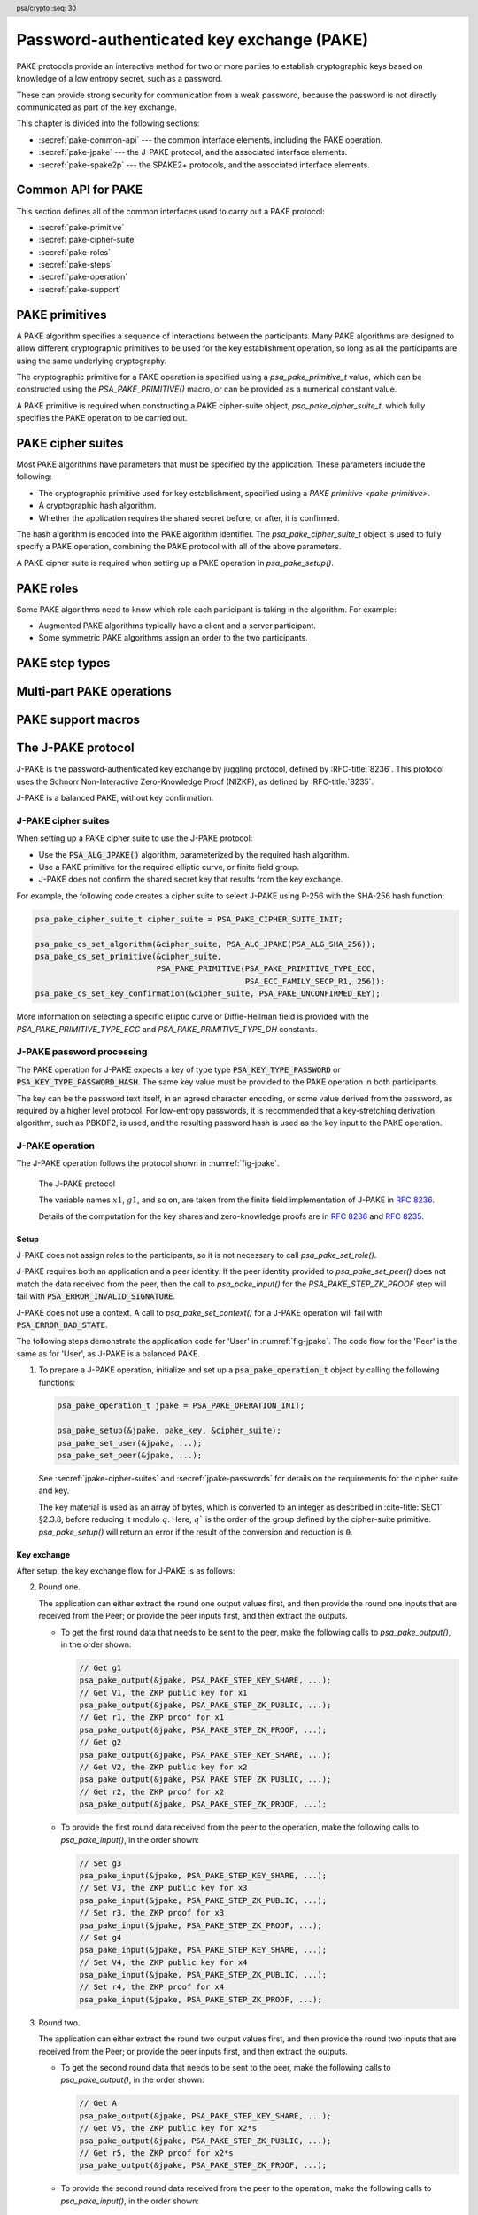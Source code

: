 .. SPDX-FileCopyrightText: Copyright 2022-2024 Arm Limited and/or its affiliates <open-source-office@arm.com>
.. SPDX-License-Identifier: CC-BY-SA-4.0 AND LicenseRef-Patent-license

.. header:: psa/crypto
    :seq: 30

.. _pake:

Password-authenticated key exchange (PAKE)
==========================================

PAKE protocols provide an interactive method for two or more parties to establish cryptographic keys based on knowledge of a low entropy secret, such as a password.

These can provide strong security for communication from a weak password, because the password is not directly communicated as part of the key exchange.

This chapter is divided into the following sections:

*   :secref:`pake-common-api` --- the common interface elements, including the PAKE operation.
*   :secref:`pake-jpake` --- the J-PAKE protocol, and the associated interface elements.
*   :secref:`pake-spake2p` --- the SPAKE2+ protocols, and the associated interface elements.

.. _pake-common-api:

Common API for PAKE
-------------------

This section defines all of the common interfaces used to carry out a PAKE protocol:

*   :secref:`pake-primitive`
*   :secref:`pake-cipher-suite`
*   :secref:`pake-roles`
*   :secref:`pake-steps`
*   :secref:`pake-operation`
*   :secref:`pake-support`

.. _pake-primitive:

PAKE primitives
---------------

A PAKE algorithm specifies a sequence of interactions between the participants.
Many PAKE algorithms are designed to allow different cryptographic primitives to be used for the key establishment operation, so long as all the participants are using the same underlying cryptography.

The cryptographic primitive for a PAKE operation is specified using a `psa_pake_primitive_t` value, which can be constructed using the `PSA_PAKE_PRIMITIVE()` macro, or can be provided as a numerical constant value.

A PAKE primitive is required when constructing a PAKE cipher-suite object, `psa_pake_cipher_suite_t`, which fully specifies the PAKE operation to be carried out.

.. typedef:: uint32_t psa_pake_primitive_t

    .. summary::
        Encoding of the primitive associated with the PAKE.

    PAKE primitive values are constructed using `PSA_PAKE_PRIMITIVE()`.

    :numref:`fig-pake-primitive` shows how the components of the primitive are encoded into a `psa_pake_primitive_t` value.

    .. figure:: /figure/pake/pake_primitive.*
        :name: fig-pake-primitive

        PAKE primitive encoding

    .. rationale::

        An integral type is required for `psa_pake_primitive_t` to enable values of this type to be compile-time-constants.
        This allows them to be used in ``case`` statements, and used to calculate static buffer sizes with `PSA_PAKE_OUTPUT_SIZE()` and `PSA_PAKE_INPUT_SIZE()`.

    The components of a PAKE primitive value can be extracted using the `PSA_PAKE_PRIMITIVE_GET_TYPE()`, `PSA_PAKE_PRIMITIVE_GET_FAMILY()`, and `PSA_PAKE_PRIMITIVE_GET_BITS()`.
    These can be used to set key attributes for keys used in PAKE algorithms.
    :secref:`spake2p-registration` provides an example of this usage.

.. typedef:: uint8_t psa_pake_primitive_type_t

    .. summary::
        Encoding of the type of the PAKE's primitive.

    The range of PAKE primitive type values is divided as follows:

    :code:`0x00`
        Reserved as an invalid primitive type.
    :code:`0x01 - 0x7f`
        Specification-defined primitive type.
        Primitive types defined by this standard always have bit 7 clear.
        Unallocated primitive type values in this range are reserved for future use.
    :code:`0x80 - 0xff`
        Implementation-defined primitive type.
        Implementations that define additional primitive types must use an encoding with bit 7 set.

    For specification-defined primitive types, see `PSA_PAKE_PRIMITIVE_TYPE_ECC` and `PSA_PAKE_PRIMITIVE_TYPE_DH`.

.. macro:: PSA_PAKE_PRIMITIVE_TYPE_ECC
    :definition: ((psa_pake_primitive_type_t)0x01)

    .. summary::
        The PAKE primitive type indicating the use of elliptic curves.

    The values of the ``family`` and ``bits`` components of the PAKE primitive identify a specific elliptic curve, using the same mapping that is used for ECC keys.
    See the definition of ``psa_ecc_family_t``.
    Here ``family`` and ``bits`` refer to the values used to construct the PAKE primitive using `PSA_PAKE_PRIMITIVE()`.

    Input and output during the operation can involve group elements and scalar values:

    *   The format for group elements is the same as that for public keys on the specific elliptic curve.
        See *Key format* within the definition of `PSA_KEY_TYPE_ECC_PUBLIC_KEY()`.
    *   The format for scalars is the same as that for private keys on the specific elliptic curve.
        See *Key format* within the definition of `PSA_KEY_TYPE_ECC_KEY_PAIR()`.


.. macro:: PSA_PAKE_PRIMITIVE_TYPE_DH
    :definition: ((psa_pake_primitive_type_t)0x02)

    .. summary::
        The PAKE primitive type indicating the use of Diffie-Hellman groups.

    The values of the ``family`` and ``bits`` components of the PAKE primitive identify a specific Diffie-Hellman group, using the same mapping that is used for Diffie-Hellman keys.
    See the definition of ``psa_dh_family_t``.
    Here ``family`` and ``bits`` refer to the values used to construct the PAKE primitive using `PSA_PAKE_PRIMITIVE()`.

    Input and output during the operation can involve group elements and scalar values:

    *   The format for group elements is the same as that for public keys in the specific Diffie-Hellman group.
        See *Key format* within the definition of `PSA_KEY_TYPE_DH_PUBLIC_KEY()`.
    *   The format for scalars is the same as that for private keys in the specific Diffie-Hellman group.
        See *Key format* within the definition of `PSA_KEY_TYPE_DH_PUBLIC_KEY()`.


.. typedef:: uint8_t psa_pake_family_t

    .. summary::
        Encoding of the family of the primitive associated with the PAKE.

    For more information on the family values, see `PSA_PAKE_PRIMITIVE_TYPE_ECC` and `PSA_PAKE_PRIMITIVE_TYPE_DH`.

.. macro:: PSA_PAKE_PRIMITIVE
    :definition: /* specification-defined value */

    .. summary::
        Construct a PAKE primitive from type, family and bit-size.

    .. param:: pake_type
        The type of the primitive: a value of type `psa_pake_primitive_type_t`.
    .. param:: pake_family
        The family of the primitive.
        The type and interpretation of this parameter depends on ``pake_type``.
        For more information, see `PSA_PAKE_PRIMITIVE_TYPE_ECC` and `PSA_PAKE_PRIMITIVE_TYPE_DH`.
    .. param:: pake_bits
        The bit-size of the primitive: a value of type ``size_t``.
        The interpretation of this parameter depends on ``pake_type`` and ``family``.
        For more information, see `PSA_PAKE_PRIMITIVE_TYPE_ECC` and `PSA_PAKE_PRIMITIVE_TYPE_DH`.

    .. return:: psa_pake_primitive_t
        The constructed primitive value.
        Return ``0`` if the requested primitive can't be encoded as `psa_pake_primitive_t`.

    A PAKE primitive value is used to specify a PAKE operation, as part of a PAKE cipher suite.

.. macro:: PSA_PAKE_PRIMITIVE_GET_TYPE
    :definition: /* specification-defined value */

    .. summary::
        Extract the PAKE primitive type from a PAKE primitive.

    .. param:: pake_primitive
        A PAKE primitive: a value of type `psa_pake_primitive_t`.

    .. return:: psa_pake_primitive_type_t
        The PAKE primitive type, if ``pake_primitive`` is a supported PAKE primitive.
        Unspecified if ``pake_primitive`` is not a supported PAKE primitive.

.. macro:: PSA_PAKE_PRIMITIVE_GET_FAMILY
    :definition: /* specification-defined value */

    .. summary::
        Extract the family from a PAKE primitive.

    .. param:: pake_primitive
        A PAKE primitive: a value of type `psa_pake_primitive_t`.

    .. return:: psa_pake_family_t
        The PAKE primitive family, if ``pake_primitive`` is a supported PAKE primitive.
        Unspecified if ``pake_primitive`` is not a supported PAKE primitive.

    For more information on the family values, see `PSA_PAKE_PRIMITIVE_TYPE_ECC` and `PSA_PAKE_PRIMITIVE_TYPE_DH`.

.. macro:: PSA_PAKE_PRIMITIVE_GET_BITS
    :definition: /* specification-defined value */

    .. summary::
        Extract the bit-size from a PAKE primitive.

    .. param:: pake_primitive
        A PAKE primitive: a value of type `psa_pake_primitive_t`.

    .. return:: size_t
        The PAKE primitive bit-size, if ``pake_primitive`` is a supported PAKE primitive.
        Unspecified if ``pake_primitive`` is not a supported PAKE primitive.

    For more information on the bit-size values, see `PSA_PAKE_PRIMITIVE_TYPE_ECC` and `PSA_PAKE_PRIMITIVE_TYPE_DH`.

.. _pake-cipher-suite:

PAKE cipher suites
------------------

Most PAKE algorithms have parameters that must be specified by the application.
These parameters include the following:

*   The cryptographic primitive used for key establishment, specified using a `PAKE primitive <pake-primitive>`.
*   A cryptographic hash algorithm.
*   Whether the application requires the shared secret before, or after, it is confirmed.

The hash algorithm is encoded into the PAKE algorithm identifier. The `psa_pake_cipher_suite_t` object is used to fully specify a PAKE operation, combining the PAKE protocol with all of the above parameters.

A PAKE cipher suite is required when setting up a PAKE operation in `psa_pake_setup()`.


.. typedef:: /* implementation-defined type */ psa_pake_cipher_suite_t

    .. summary::
        The type of an object describing a PAKE cipher suite.

    This is the object that represents the cipher suite used for a PAKE algorithm.
    The PAKE cipher suite specifies the PAKE algorithm, and the options selected for that algorithm.
    The cipher suite includes the following attributes:

    *   The PAKE algorithm itself.
    *   The hash algorithm, encoded within the PAKE algorithm.
    *   The PAKE primitive, which identifies the prime order group used for the key exchange operation.
        See :secref:`pake-primitive`.
    *   Whether to confirm the shared secret.

    This is an implementation-defined type.
    Applications that make assumptions about the content of this object will result in implementation-specific behavior, and are non-portable.

    Before calling any function on a PAKE cipher suite object, the application must initialize it by any of the following means:

    *   Set the object to all-bits-zero, for example:

        .. code-block:: xref

            psa_pake_cipher_suite_t cipher_suite;
            memset(&cipher_suite, 0, sizeof(cipher_suite));

    *   Initialize the object to logical zero values by declaring the object as static or global without an explicit initializer, for example:

        .. code-block:: xref

            static psa_pake_cipher_suite_t cipher_suite;

    *   Initialize the object to the initializer `PSA_PAKE_CIPHER_SUITE_INIT`, for example:

        .. code-block:: xref

            psa_pake_cipher_suite_t cipher_suite = PSA_PAKE_CIPHER_SUITE_INIT;

    *   Assign the result of the function `psa_pake_cipher_suite_init()` to the object, for example:

        .. code-block:: xref

            psa_pake_cipher_suite_t cipher_suite;
            cipher_suite = psa_pake_cipher_suite_init();

    Following initialization, the cipher-suite object contains the following values:

    .. list-table::
        :header-rows: 1
        :widths: 1 4
        :align: left

        *   -   Attribute
            -   Value

        *   -   algorithm
            -   :code:`PSA_ALG_NONE` --- an invalid algorithm identifier.
        *   -   primitive
            -   ``0`` --- an invalid PAKE primitive.
        *   -   key confirmation
            -   `PSA_PAKE_CONFIRMED_KEY` --- requesting that the secret key is confirmed before it can be returned.

    Valid algorithm, primitive, and key confirmation values must be set when using a PAKE cipher suite.

    .. admonition:: Implementation note

        Implementations are recommended to define the cipher-suite object as a simple data structure, with fields corresponding to the individual cipher suite attributes.
        In such an implementation, each function ``psa_pake_cs_set_xxx()`` sets a field and the corresponding function ``psa_pake_cs_get_xxx()`` retrieves the value of the field.

        An implementation can report attribute values that are equivalent to the original one, but have a different encoding.
        For example, an implementation can use a more compact representation for attributes where many bit-patterns are invalid or not supported, and store all values that it does not support as a special marker value.
        In such an implementation, after setting an invalid value, the corresponding get function returns an invalid value which might not be the one that was originally stored.

.. macro:: PSA_PAKE_CIPHER_SUITE_INIT
    :definition: /* implementation-defined value */

    .. summary::
        This macro returns a suitable initializer for a PAKE cipher suite object of type `psa_pake_cipher_suite_t`.

.. function:: psa_pake_cipher_suite_init

    .. summary::
        Return an initial value for a PAKE cipher suite object.

    .. return:: psa_pake_cipher_suite_t

.. function:: psa_pake_cs_get_algorithm

    .. summary::
        Retrieve the PAKE algorithm from a PAKE cipher suite.

    .. param:: const psa_pake_cipher_suite_t* cipher_suite
        The cipher suite object to query.

    .. return:: psa_algorithm_t
        The PAKE algorithm stored in the cipher suite object.

    .. admonition:: Implementation note

        This is a simple accessor function that is not required to validate its inputs.
        It can be efficiently implemented as a ``static inline`` function or a function-like macro.

.. function:: psa_pake_cs_set_algorithm

    .. summary::
        Declare the PAKE algorithm for the cipher suite.

    .. param:: psa_pake_cipher_suite_t* cipher_suite
        The cipher suite object to write to.
    .. param:: psa_algorithm_t alg
        The PAKE algorithm to write: a value of type :code:`psa_algorithm_t` such that :code:`PSA_ALG_IS_PAKE(alg)` is true.

    .. return:: void

    This function overwrites any PAKE algorithm previously set in ``cipher_suite``.

    .. admonition:: Implementation note

        This is a simple accessor function that is not required to validate its inputs.
        It can be efficiently implemented as a ``static inline`` function or a function-like macro.

.. function:: psa_pake_cs_get_primitive

    .. summary::
        Retrieve the primitive from a PAKE cipher suite.

    .. param:: const psa_pake_cipher_suite_t* cipher_suite
        The cipher suite object to query.

    .. return:: psa_pake_primitive_t
        The primitive stored in the cipher suite object.

    .. admonition:: Implementation note

        This is a simple accessor function that is not required to validate its inputs.
        It can be efficiently implemented as a ``static inline`` function or a function-like macro.

.. function:: psa_pake_cs_set_primitive

    .. summary::
        Declare the primitive for a PAKE cipher suite.

    .. param:: psa_pake_cipher_suite_t* cipher_suite
        The cipher suite object to write to.
    .. param:: psa_pake_primitive_t primitive
        The PAKE primitive to write: a value of type `psa_pake_primitive_t`.
        If this is ``0``, the primitive type in ``cipher_suite`` becomes unspecified.

    .. return:: void

    This function overwrites any primitive previously set in ``cipher_suite``.

    .. admonition:: Implementation note

        This is a simple accessor function that is not required to validate its inputs.
        It can be efficiently implemented as a ``static inline`` function or a function-like macro.

.. macro:: PSA_PAKE_CONFIRMED_KEY
    :definition: 0

    .. summary:: A key confirmation value that indicates an confirmed key in a PAKE cipher suite.

    This key confirmation value will result in the PAKE algorithm exchanging data to verify that the shared key is identical for both parties.
    This is the default key confirmation value in an initialized PAKE cipher suite object.

    Some algorithms do not include confirmation of the shared key.

.. macro:: PSA_PAKE_UNCONFIRMED_KEY
    :definition: 1

    .. summary:: A key confirmation value that indicates an unconfirmed key in a PAKE cipher suite.

    This key confirmation value will result in the PAKE algorithm terminating prior to confirming that the resulting shared key is identical for both parties.

    Some algorithms do not support returning an unconfirmed shared key.

    .. warning::

        When the shared key is not confirmed as part of the PAKE operation, the application is responsible for mitigating risks that arise from the possible mismatch in the output keys.

.. function:: psa_pake_cs_get_key_confirmation

    .. summary::
        Retrieve the key confirmation from a PAKE cipher suite.

    .. param:: const psa_pake_cipher_suite_t* cipher_suite
        The cipher suite object to query.

    .. return:: uint32_t
        A key confirmation value: either `PSA_PAKE_CONFIRMED_KEY` or `PSA_PAKE_UNCONFIRMED_KEY`.

    .. admonition:: Implementation note

        This is a simple accessor function that is not required to validate its inputs.
        It can be efficiently implemented as a ``static inline`` function or a function-like macro.

.. function:: psa_pake_cs_set_key_confirmation

    .. summary::
        Declare the key confirmation from a PAKE cipher suite.

    .. param:: psa_pake_cipher_suite_t* cipher_suite
        The cipher suite object to write to.
    .. param:: uint32_t key_confirmation
        The key confirmation value to write: either `PSA_PAKE_CONFIRMED_KEY` or `PSA_PAKE_UNCONFIRMED_KEY`.

    .. return:: void

    This function overwrites any key confirmation previously set in ``cipher_suite``.

    The documentation of individual PAKE algorithms specifies which key confirmation values are valid for the algorithm.

    .. admonition:: Implementation note

        This is a simple accessor function that is not required to validate its inputs.
        It can be efficiently implemented as a ``static inline`` function or a function-like macro.

.. _pake-roles:

PAKE roles
----------

Some PAKE algorithms need to know which role each participant is taking in the algorithm.
For example:

*   Augmented PAKE algorithms typically have a client and a server participant.
*   Some symmetric PAKE algorithms assign an order to the two participants.

.. typedef:: uint8_t psa_pake_role_t

    .. summary::
        Encoding of the application role in a PAKE algorithm.

    This type is used to encode the application's role in the algorithm being executed.
    For more information see the documentation of individual PAKE role constants.

.. macro:: PSA_PAKE_ROLE_NONE
    :definition: ((psa_pake_role_t)0x00)

    .. summary::
        A value to indicate no role in a PAKE algorithm.

    This value can be used in a call to `psa_pake_set_role()` for symmetric PAKE algorithms which do not assign roles.

.. macro:: PSA_PAKE_ROLE_FIRST
    :definition: ((psa_pake_role_t)0x01)

    .. summary::
        The first peer in a balanced PAKE.

    Although balanced PAKE algorithms are symmetric, some of them need the peers to be ordered for the transcript calculations.
    If the algorithm does not need a specific ordering, then either do not call `psa_pake_set_role()`, or use `PSA_PAKE_ROLE_NONE` as the role parameter.

.. macro:: PSA_PAKE_ROLE_SECOND
    :definition: ((psa_pake_role_t)0x02)

    .. summary::
        The second peer in a balanced PAKE.

    Although balanced PAKE algorithms are symmetric, some of them need the peers to be ordered for the transcript calculations.
    If the algorithm does not need a specific ordering, then either do not call `psa_pake_set_role()`, or use `PSA_PAKE_ROLE_NONE` as the role parameter.

.. macro:: PSA_PAKE_ROLE_CLIENT
    :definition: ((psa_pake_role_t)0x11)

    .. summary::
        The client in an augmented PAKE.

    Augmented PAKE algorithms need to differentiate between client and server.

.. macro:: PSA_PAKE_ROLE_SERVER
    :definition: ((psa_pake_role_t)0x12)

    .. summary::
        The server in an augmented PAKE.

    Augmented PAKE algorithms need to differentiate between client and server.


.. _pake-steps:

PAKE step types
---------------

.. typedef:: uint8_t psa_pake_step_t

    .. summary::
        Encoding of input and output steps for a PAKE algorithm.

    Some PAKE algorithms need to exchange more data than a single key share.
    This type encodes additional input and output steps for such algorithms.

.. macro:: PSA_PAKE_STEP_KEY_SHARE
    :definition: ((psa_pake_step_t)0x01)

    .. summary::
        The key share being sent to or received from the peer.

    The format for both input and output using this step is the same as the format for public keys on the group specified by the PAKE operation's primitive.

    The public-key formats are defined in the documentation for :code:`psa_export_public_key()`.

    For information regarding how the group is determined, consult the documentation `PSA_PAKE_PRIMITIVE()`.

.. macro:: PSA_PAKE_STEP_ZK_PUBLIC
    :definition: ((psa_pake_step_t)0x02)

    .. summary::
        A Schnorr NIZKP public key.

    This is the ephemeral public key in the Schnorr Non-Interactive Zero-Knowledge Proof, this is the value denoted by *V* in :RFC:`8235`.

    The format for both input and output at this step is the same as that for public keys on the group specified by the PAKE operation's primitive.

    For more information on the format, consult the documentation of :code:`psa_export_public_key()`.

    For information regarding how the group is determined, consult the documentation `PSA_PAKE_PRIMITIVE()`.

.. macro:: PSA_PAKE_STEP_ZK_PROOF
    :definition: ((psa_pake_step_t)0x03)

    .. summary::
        A Schnorr NIZKP proof.

    This is the proof in the Schnorr Non-Interactive Zero-Knowledge Proof, this is the value denoted by *r* in :RFC:`8235`.

    Both for input and output, the value at this step is an integer less than the order of the group specified by the PAKE operation's primitive.
    The format depends on the group as well:

    *   For Montgomery curves, the encoding is little endian.
    *   For other elliptic curves, and for Diffie-Hellman groups, the encoding is big endian. See :cite:`SEC1` §2.3.8.

    In both cases leading zeroes are permitted as long as the length in bytes does not exceed the byte length of the group order.

    For information regarding how the group is determined, consult the documentation `PSA_PAKE_PRIMITIVE()`.

.. macro:: PSA_PAKE_STEP_CONFIRM
    :definition: ((psa_pake_step_t)0x04)

    .. summary::
        The key confirmation value.

    This value is used during the key confirmation phase of a PAKE protocol. The format of the value depends on the algorithm and cipher suite:

    *   For :code:`PSA_ALG_SPAKE2P`, the format for both input and output at this step is the same as the output of the MAC algorithm specified in the cipher suite.

.. _pake-operation:

Multi-part PAKE operations
--------------------------

.. typedef:: /* implementation-defined type */ psa_pake_operation_t

    .. summary::
        The type of the state object for PAKE operations.

    Before calling any function on a PAKE operation object, the application must initialize it by any of the following means:

    *   Set the object to all-bits-zero, for example:

        .. code-block:: xref

            psa_pake_operation_t operation;
            memset(&operation, 0, sizeof(operation));

    *   Initialize the object to logical zero values by declaring the object as static or global without an explicit initializer, for example:

        .. code-block:: xref

            static psa_pake_operation_t operation;

    *   Initialize the object to the initializer `PSA_PAKE_OPERATION_INIT`, for example:

        .. code-block:: xref

            psa_pake_operation_t operation = PSA_PAKE_OPERATION_INIT;

    *   Assign the result of the function `psa_pake_operation_init()` to the object, for example:

        .. code-block:: xref

            psa_pake_operation_t operation;
            operation = psa_pake_operation_init();

    This is an implementation-defined type.
    Applications that make assumptions about the content of this object will result in implementation-specific behavior, and are non-portable.

.. macro:: PSA_PAKE_OPERATION_INIT
    :definition: /* implementation-defined value */

    .. summary::
        This macro returns a suitable initializer for a PAKE operation object of type `psa_pake_operation_t`.

.. function:: psa_pake_operation_init

    .. summary::
        Return an initial value for a PAKE operation object.

    .. return:: psa_pake_operation_t

.. function:: psa_pake_setup

    .. summary::
        Setup a password-authenticated key exchange.

    .. param:: psa_pake_operation_t * operation
        The operation object to set up.
        It must have been initialized as per the documentation for `psa_pake_operation_t` and not yet in use.
    .. param:: psa_key_id_t password_key
        Identifier of the key holding the password or a value derived from the password.
        It must remain valid until the operation terminates.

        The valid key types depend on the PAKE algorithm, and participant role.
        Refer to the documentation of individual PAKE algorithms for more information.

        The key must permit the usage :code:`PSA_KEY_USAGE_DERIVE`.
    .. param:: const psa_pake_cipher_suite_t * cipher_suite
        The cipher suite to use.
        A PAKE cipher suite fully characterizes a PAKE algorithm, including the PAKE algorithm.

        The cipher suite must be compatible with the key type of ``password_key``.

    .. return:: psa_status_t
    .. retval:: PSA_SUCCESS
        Success. The operation is now active.
    .. retval:: PSA_ERROR_BAD_STATE
        The following conditions can result in this error:

        *   The operation state is not valid: it must be inactive.
        *   The library requires initializing by a call to :code:`psa_crypto_init()`.
    .. retval:: PSA_ERROR_INVALID_HANDLE
        ``password_key`` is not a valid key identifier.
    .. retval:: PSA_ERROR_NOT_PERMITTED
        ``psssword_key`` does not have the :code:`PSA_KEY_USAGE_DERIVE` flag, or it does not permit the algorithm in ``cipher_suite``.
    .. retval:: PSA_ERROR_INVALID_ARGUMENT
        The following conditions can result in this error:

        *   The algorithm in ``cipher_suite`` is not a PAKE algorithm, or encodes an invalid hash algorithm.
        *   The PAKE primitive in ``cipher_suite`` is not compatible with the PAKE algorithm.
        *   The key confirmation value in ``cipher_suite`` is not compatible with the PAKE algorithm and primitive.
        *   The key type or key size of ``password_key`` is not compatible with ``cipher_suite``.
    .. retval:: PSA_ERROR_NOT_SUPPORTED
        The following conditions can result in this error:

        *   The algorithm in ``cipher_suite`` is not a supported PAKE algorithm, or encodes an unsupported hash algorithm.
        *   The PAKE primitive in ``cipher_suite`` is not supported or not compatible with the PAKE algorithm.
        *   The key confirmation value in ``cipher_suite`` is not supported, or not compatible, with the PAKE algorithm and primitive.
        *   The key type or key size of ``password_key`` is not supported with ``cipher suite``.
    .. retval:: PSA_ERROR_CORRUPTION_DETECTED
    .. retval:: PSA_ERROR_COMMUNICATION_FAILURE
    .. retval:: PSA_ERROR_STORAGE_FAILURE
    .. retval:: PSA_ERROR_DATA_CORRUPT
    .. retval:: PSA_ERROR_DATA_INVALID

    The sequence of operations to set up a password-authenticated key exchange operation is as follows:

    1.  Allocate a PAKE operation object which will be passed to all the functions listed here.
    #.  Initialize the operation object with one of the methods described in the documentation for `psa_pake_operation_t`.
        For example, using `PSA_PAKE_OPERATION_INIT`.
    #.  Call `psa_pake_setup()` to specify the cipher suite.
    #.  Call ``psa_pake_set_xxx()`` functions on the operation to complete the setup.
        The exact sequence of ``psa_pake_set_xxx()`` functions that needs to be called depends on the algorithm in use.

    A typical sequence of calls to perform a password-authenticated key exchange:

    1.  Call :code:`psa_pake_output(operation, PSA_PAKE_STEP_KEY_SHARE, ...)` to get the key share that needs to be sent to the peer.
    #.  Call :code:`psa_pake_input(operation, PSA_PAKE_STEP_KEY_SHARE, ...)` to provide the key share that was received from the peer.
    #.  Depending on the algorithm additional calls to `psa_pake_output()` and `psa_pake_input()` might be necessary.
    #.  Call `psa_pake_get_shared_key()` to access the shared secret.

    Refer to the documentation of individual PAKE algorithms for details on the required set up and operation for each algorithm, and for constraints on the format and content of valid passwords.

    After a successful call to `psa_pake_setup()`, the operation is active, and the application must eventually terminate the operation.
    The following events terminate an operation:

    *   A successful call to `psa_pake_get_shared_key()`.
    *   A call to `psa_pake_abort()`.

    If `psa_pake_setup()` returns an error, the operation object is unchanged.
    If a subsequent function call with an active operation returns an error, the operation enters an error state.

    To abandon an active operation, or reset an operation in an error state, call `psa_pake_abort()`.

    See :secref:`multi-part-operations`.

.. function:: psa_pake_set_role

    .. summary::
        Set the application role for a password-authenticated key exchange.

    .. param:: psa_pake_operation_t * operation
        Active PAKE operation.
    .. param:: psa_pake_role_t role
        A value of type `psa_pake_role_t` indicating the application role in the PAKE algorithm.
        See :secref:`pake-roles`.

    .. return:: psa_status_t
    .. retval:: PSA_SUCCESS
        Success.
    .. retval:: PSA_ERROR_BAD_STATE
        The following conditions can result in this error:

        *   The operation state is not valid: it must be active, and `psa_pake_set_role()`, `psa_pake_input()`, and `psa_pake_output()` must not have been called yet.
        *   The library requires initializing by a call to :code:`psa_crypto_init()`.
    .. retval:: PSA_ERROR_INVALID_ARGUMENT
        The following conditions can result in this error:

        *   ``role`` is not a valid PAKE role in the operation's algorithm.
        *   ``role`` is not compatible with the operation's key type.
    .. retval:: PSA_ERROR_NOT_SUPPORTED
        The following conditions can result in this error:

        *   ``role`` is not a valid PAKE role, or is not supported for the operation's algorithm.
        *   ``role`` is not supported with the operation's key type.
    .. retval:: PSA_ERROR_COMMUNICATION_FAILURE
    .. retval:: PSA_ERROR_CORRUPTION_DETECTED

    Not all PAKE algorithms need to differentiate the communicating participants.
    For PAKE algorithms that do not require a role to be specified, the application can do either of the following:

    *   Not call `psa_pake_set_role()` on the PAKE operation.
    *   Call `psa_pake_set_role()` with the `PSA_PAKE_ROLE_NONE` role.

    Refer to the documentation of individual PAKE algorithms for more information.

.. function:: psa_pake_set_user

    .. summary::
        Set the user ID for a password-authenticated key exchange.

    .. param:: psa_pake_operation_t * operation
        Active PAKE operation.
    .. param:: const uint8_t * user_id
        The user ID to authenticate with.
    .. param:: size_t user_id_len
        Size of the ``user_id`` buffer in bytes.

    .. return:: psa_status_t
    .. retval:: PSA_SUCCESS
        Success.
    .. retval:: PSA_ERROR_BAD_STATE
        The following conditions can result in this error:

        *   The operation state is not valid: it must be active, and `psa_pake_set_user()`, `psa_pake_input()`, and `psa_pake_output()` must not have been called yet.
        *   The library requires initializing by a call to :code:`psa_crypto_init()`.
    .. retval:: PSA_ERROR_INVALID_ARGUMENT
        ``user_id`` is not valid for the operation's algorithm and cipher suite.
    .. retval:: PSA_ERROR_NOT_SUPPORTED
        The value of ``user_id`` is not supported by the implementation.
    .. retval:: PSA_ERROR_INSUFFICIENT_MEMORY
    .. retval:: PSA_ERROR_COMMUNICATION_FAILURE
    .. retval:: PSA_ERROR_CORRUPTION_DETECTED

    Call this function to set the user ID.
    For PAKE algorithms that associate a user identifier with both participants in the session, also call `psa_pake_set_peer()` with the peer ID.
    For PAKE algorithms that associate a single user identifier with the session, call `psa_pake_set_user()` only.

    Refer to the documentation of individual PAKE algorithms for more information.

.. function:: psa_pake_set_peer

    .. summary::
        Set the peer ID for a password-authenticated key exchange.

    .. param:: psa_pake_operation_t * operation
        Active PAKE operation.
    .. param:: const uint8_t * peer_id
        The peer's ID to authenticate.
    .. param:: size_t peer_id_len
        Size of the ``peer_id`` buffer in bytes.

    .. return:: psa_status_t
    .. retval:: PSA_SUCCESS
        Success.
    .. retval:: PSA_ERROR_BAD_STATE
        The following conditions can result in this error:

        *   The operation state is not valid: it must be active, and `psa_pake_set_peer()`, `psa_pake_input()`, and `psa_pake_output()` must not have been called yet.
        *   Calling `psa_pake_set_peer()` is invalid with the operation's algorithm.
        *   The library requires initializing by a call to :code:`psa_crypto_init()`.
    .. retval:: PSA_ERROR_INVALID_ARGUMENT
        ``peer_id`` is not valid for the operation's algorithm and cipher suite.
    .. retval:: PSA_ERROR_NOT_SUPPORTED
        The value of ``peer_id`` is not supported by the implementation.
    .. retval:: PSA_ERROR_NOT_SUPPORTED
    .. retval:: PSA_ERROR_INSUFFICIENT_MEMORY
    .. retval:: PSA_ERROR_COMMUNICATION_FAILURE
    .. retval:: PSA_ERROR_CORRUPTION_DETECTED

    Call this function in addition to `psa_pake_set_user()` for PAKE algorithms that associate a user identifier with both participants in the session.
    For PAKE algorithms that associate a single user identifier with the session, call `psa_pake_set_user()` only.

    Refer to the documentation of individual PAKE algorithms for more information.

.. function:: psa_pake_set_context

    .. summary::
        Set the context data for a password-authenticated key exchange.

    .. param:: psa_pake_operation_t * operation
        Active PAKE operation.
    .. param:: const uint8_t * context
        The peer's ID to authenticate.
    .. param:: size_t context_len
        Size of the ``context`` buffer in bytes.

    .. return:: psa_status_t
    .. retval:: PSA_SUCCESS
        Success.
    .. retval:: PSA_ERROR_BAD_STATE
        The following conditions can result in this error:

        *   The operation state is not valid: it must be active, and `psa_pake_set_context()`, `psa_pake_input()`, and `psa_pake_output()` must not have been called yet.
        *   Calling `psa_pake_set_context()` is invalid with the operation's algorithm.
        *   The library requires initializing by a call to :code:`psa_crypto_init()`.
    .. retval:: PSA_ERROR_INVALID_ARGUMENT
        ``context`` is not valid for the operation's algorithm and cipher suite.
    .. retval:: PSA_ERROR_NOT_SUPPORTED
        The value of ``context`` is not supported by the implementation.
    .. retval:: PSA_ERROR_NOT_SUPPORTED
    .. retval:: PSA_ERROR_INSUFFICIENT_MEMORY
    .. retval:: PSA_ERROR_COMMUNICATION_FAILURE
    .. retval:: PSA_ERROR_CORRUPTION_DETECTED

    Call this function for PAKE algorithms that accept additional context data as part of the protocol setup.

    Refer to the documentation of individual PAKE algorithms for more information.

.. function:: psa_pake_output

    .. summary::
        Get output for a step of a password-authenticated key exchange.

    .. param:: psa_pake_operation_t * operation
        Active PAKE operation.
    .. param:: psa_pake_step_t step
        The step of the algorithm for which the output is requested.
    .. param:: uint8_t * output
        Buffer where the output is to be written.
        The format of the output depends on the ``step``, see :secref:`pake-steps`.
    .. param:: size_t output_size
        Size of the ``output`` buffer in bytes.
        This must be appropriate for the cipher suite and output step:

        *   A sufficient output size is :code:`PSA_PAKE_OUTPUT_SIZE(alg, primitive, step)` where ``alg`` and ``primitive`` are the PAKE algorithm and primitive in the operation's cipher suite, and ``step`` is the output step.
        *   `PSA_PAKE_OUTPUT_MAX_SIZE` evaluates to the maximum output size of any supported PAKE algorithm, primitive and step.
    .. param:: size_t * output_length
        On success, the number of bytes of the returned output.

    .. return:: psa_status_t
    .. retval:: PSA_SUCCESS
        Success.
        The first ``(*output_length)`` bytes of ``output`` contain the output.
    .. retval:: PSA_ERROR_BAD_STATE
        The following conditions can result in this error:

        *   The operation state is not valid: it must be active and fully set up, and this call must conform to the algorithm's requirements for ordering of input and output steps.
        *   The library requires initializing by a call to :code:`psa_crypto_init()`.
    .. retval:: PSA_ERROR_INVALID_ARGUMENT
        ``step`` is not compatible with the operation's algorithm.
    .. retval:: PSA_ERROR_NOT_SUPPORTED
        ``step`` is not supported with the operation's algorithm.
    .. retval:: PSA_ERROR_BUFFER_TOO_SMALL
        The size of the ``output`` buffer is too small.
        `PSA_PAKE_OUTPUT_SIZE()` or `PSA_PAKE_OUTPUT_MAX_SIZE` can be used to determine a sufficient buffer size.
    .. retval:: PSA_ERROR_INSUFFICIENT_MEMORY
    .. retval:: PSA_ERROR_INSUFFICIENT_ENTROPY
    .. retval:: PSA_ERROR_COMMUNICATION_FAILURE
    .. retval:: PSA_ERROR_CORRUPTION_DETECTED
    .. retval:: PSA_ERROR_STORAGE_FAILURE
    .. retval:: PSA_ERROR_DATA_CORRUPT
    .. retval:: PSA_ERROR_DATA_INVALID

    Depending on the algorithm being executed, you might need to call this function several times or you might not need to call this at all.

    The exact sequence of calls to perform a password-authenticated key exchange depends on the algorithm in use.
    Refer to the documentation of individual PAKE algorithms for more information.

    If this function returns an error status, the operation enters an error state and must be aborted by calling `psa_pake_abort()`.

.. function:: psa_pake_input

    .. summary::
        Provide input for a step of a password-authenticated key exchange.

    .. param:: psa_pake_operation_t * operation
        Active PAKE operation.
    .. param:: psa_pake_step_t step
        The step for which the input is provided.
    .. param:: const uint8_t * input
        Buffer containing the input.
        The format of the input depends on the ``step``, see :secref:`pake-steps`.
    .. param:: size_t input_length
        Size of the ``input`` buffer in bytes.

    .. return:: psa_status_t
    .. retval:: PSA_SUCCESS
        Success.
    .. retval:: PSA_ERROR_BAD_STATE
        The following conditions can result in this error:

        *   The operation state is not valid: it must be active and fully set up, and this call must conform to the algorithm's requirements for ordering of input and output steps.
        *   The library requires initializing by a call to :code:`psa_crypto_init()`.
    .. retval:: PSA_ERROR_INVALID_ARGUMENT
        The following conditions can result in this error:

        *   ``step`` is not compatible with the operation's algorithm.
        *   The input is not valid for the operation's algorithm, cipher suite or ``step``.
    .. retval:: PSA_ERROR_INVALID_SIGNATURE
        The verification fails for a `PSA_PAKE_STEP_ZK_PROOF` or `PSA_PAKE_STEP_CONFIRM` input step.
    .. retval:: PSA_ERROR_NOT_SUPPORTED
        The following conditions can result in this error:

        *   ``step`` is not supported with the operation's algorithm.
        *   The input is not supported for the operation's algorithm, cipher suite or ``step``.
    .. retval:: PSA_ERROR_INSUFFICIENT_MEMORY
    .. retval:: PSA_ERROR_COMMUNICATION_FAILURE
    .. retval:: PSA_ERROR_CORRUPTION_DETECTED
    .. retval:: PSA_ERROR_STORAGE_FAILURE
    .. retval:: PSA_ERROR_DATA_CORRUPT
    .. retval:: PSA_ERROR_DATA_INVALID

    Depending on the algorithm being executed, you might need to call this function several times or you might not need to call this at all.

    The exact sequence of calls to perform a password-authenticated key exchange depends on the algorithm in use.
    Refer to the documentation of individual PAKE algorithms for more information.

    `PSA_PAKE_INPUT_SIZE()` or `PSA_PAKE_INPUT_MAX_SIZE` can be used to allocate buffers of sufficient size to transfer inputs that are received from the peer into the operation.

    If this function returns an error status, the operation enters an error state and must be aborted by calling `psa_pake_abort()`.

.. function:: psa_pake_get_shared_key

    .. summary::
        Extract the shared secret from the PAKE as a key.

    .. param:: psa_pake_operation_t * operation
        Active PAKE operation.
    .. param:: const psa_key_attributes_t * attributes
        The attributes for the new key.

        The following attributes are required for all keys:

        *   The key type.
            All PAKE algorithms can output a key of type :code:`PSA_KEY_TYPE_DERIVE` or :code:`PSA_KEY_TYPE_HMAC`.
            PAKE algorithms that produce a pseudorandom shared secret, can also output block-cipher key types, for example :code:`PSA_KEY_TYPE_AES`.
            Refer to the documentation of individual PAKE algorithms for more information.

        The following attributes must be set for keys used in cryptographic operations:

        *   The key permitted-algorithm policy, see :secref:`permitted-algorithms`.
        *   The key usage flags, see :secref:`key-usage-flags`.

        The following attributes must be set for keys that do not use the default volatile lifetime:

        *   The key lifetime, see :secref:`key-lifetimes`.
        *   The key identifier is required for a key with a persistent lifetime, see :secref:`key-identifiers`.

        The following attributes are optional:

        *   If the key size is nonzero, it must be equal to the size of the PAKE shared secret.

        .. note::
            This is an input parameter: it is not updated with the final key attributes.
            The final attributes of the new key can be queried by calling `psa_get_key_attributes()` with the key's identifier.

    .. param:: psa_key_id_t * key
        On success, an identifier for the newly created key. :code:`PSA_KEY_ID_NULL` on failure.

    .. return:: psa_status_t
    .. retval:: PSA_SUCCESS
        Success.
        If the key is persistent, the key material and the key's metadata have been saved to persistent storage.
    .. retval:: PSA_ERROR_BAD_STATE
        The following conditions can result in this error:

        *   The state of PAKE operation ``operation`` is not valid: it must be ready to return the shared secret.

            For an unconfirmed key, this will be when the key-exchange output and input steps are complete, but prior to any key-confirmation output and input steps.

            For a confirmed key, this will be when all key-exchange and key-confirmation output and input steps are complete.
        *   The library requires initializing by a call to :code:`psa_crypto_init()`.
    .. retval:: PSA_ERROR_ALREADY_EXISTS
        This is an attempt to create a persistent key, and there is already a persistent key with the given identifier.
    .. retval:: PSA_ERROR_NOT_SUPPORTED
        The key attributes, as a whole, are not supported for creation from a PAKE secret, either by the implementation in general or in the specified storage location.
    .. retval:: PSA_ERROR_INVALID_ARGUMENT
        The following conditions can result in this error:

        *   The key type is not valid for output from this operation's algorithm.
        *   The key size is nonzero.
        *   The key lifetime is invalid.
        *   The key identifier is not valid for the key lifetime.
        *   The key usage flags include invalid values.
        *   The key's permitted-usage algorithm is invalid.
        *   The key attributes, as a whole, are invalid.
    .. retval:: PSA_ERROR_NOT_PERMITTED
        The implementation does not permit creating a key with the specified attributes due to some implementation-specific policy.
    .. retval:: PSA_ERROR_INSUFFICIENT_MEMORY
    .. retval:: PSA_ERROR_COMMUNICATION_FAILURE
    .. retval:: PSA_ERROR_CORRUPTION_DETECTED
    .. retval:: PSA_ERROR_STORAGE_FAILURE
    .. retval:: PSA_ERROR_DATA_CORRUPT
    .. retval:: PSA_ERROR_DATA_INVALID

    The shared secret is retrieved as a key.
    Its location, policy, and type are taken from ``attributes``.

    The size of the returned key is always the bit-size of the PAKE shared secret, rounded up to a whole number of bytes. The size of the shared secret is dependent on the PAKE algorithm and cipher suite.

    This is the final call in a PAKE operation, which retrieves the shared secret as a key.
    It is recommended that this key is used as an input to a key-derivation operation to produce additional cryptographic keys.
    For some PAKE algorithms, the shared secret is also suitable for use as a key in cryptographic operations such as encryption.
    Refer to the documentation of individual PAKE algorithms for more information.

    Depending on the key confirmation requested in the cipher suite, `psa_pake_get_shared_key()` must be called either before or after the key-confirmation output and input steps for the PAKE algorithm.
    The key confirmation affects the guarantees that can be made about the shared key:

    .. list-table::
        :class: borderless
        :widths: 1 4

        *   -   **Unconfirmed key**
            -   If the cipher suite used to set up the operation requested an unconfirmed key, the application must call `psa_pake_get_shared_key()` after the key-exchange output and input steps are completed.
                The PAKE algorithm provides a cryptographic guarantee that only a peer who used the same password, and identity inputs, is able to compute the same key.
                However, there is no guarantee that the peer is the participant it claims to be, and was able to compute the same key.

                Since the peer is not authenticated, no action should be taken that assumes that the peer is who it claims to be.
                For example, do not access restricted resources on the peer's behalf until an explicit authentication has succeeded.

                .. note::
                    Some PAKE algorithms do not enable the output of the shared secret until it has been confirmed.

        *   -   **Confirmed key**
            -   If the cipher suite used to set up the operation requested a confirmed key, the application must call `psa_pake_get_shared_key()` after the key-exchange and key-confirmation output and input steps are completed.

                Following key confirmation, the PAKE algorithm provides a cryptographic guarantee that the peer used the same password and identity inputs, and has computed the identical shared secret key.

                Since the peer is not authenticated, no action should be taken that assumes that the peer is who it claims to be.
                For example, do not access restricted resources on the peer's behalf until an explicit authentication has succeeded.

                .. note::
                    Some PAKE algorithms do not include any key-confirmation steps.

    The exact sequence of calls to perform a password-authenticated key exchange depends on the algorithm in use.
    Refer to the documentation of individual PAKE algorithms for more information.

    When this function returns successfully, ``operation`` becomes inactive.
    If this function returns an error status, the operation enters an error state and must be aborted by calling `psa_pake_abort()`.

.. function:: psa_pake_abort

    .. summary::
        Abort a PAKE operation.

    .. param:: psa_pake_operation_t * operation
        Initialized PAKE operation.

    .. return:: psa_status_t
    .. retval:: PSA_SUCCESS
        Success.
        The operation object can now be discarded or reused.
    .. retval:: PSA_ERROR_COMMUNICATION_FAILURE
    .. retval:: PSA_ERROR_CORRUPTION_DETECTED
    .. retval:: PSA_ERROR_BAD_STATE
        The library requires initializing by a call to :code:`psa_crypto_init()`.

    Aborting an operation frees all associated resources except for the ``operation`` object itself.
    Once aborted, the operation object can be reused for another operation by calling `psa_pake_setup()` again.

    This function can be called any time after the operation object has been initialized as described in `psa_pake_operation_t`.

    In particular, calling `psa_pake_abort()` after the operation has been terminated by a call to `psa_pake_abort()` or `psa_pake_get_shared_key()` is safe and has no effect.


.. _pake-support:

PAKE support macros
-------------------

.. macro:: PSA_PAKE_OUTPUT_SIZE
    :definition: /* implementation-defined value */

    .. summary::
        Sufficient output buffer size for `psa_pake_output()`, in bytes.

    .. param:: alg
        A PAKE algorithm: a value of type :code:`psa_algorithm_t` such that :code:`PSA_ALG_IS_PAKE(alg)` is true.
    .. param:: primitive
        A primitive of type `psa_pake_primitive_t` that is compatible with algorithm ``alg``.
    .. param:: output_step
        A value of type `psa_pake_step_t` that is valid for the algorithm ``alg``.

    .. return::
        A sufficient output buffer size for the specified PAKE algorithm, primitive, and output step.
        An implementation can return either ``0`` or a correct size for a PAKE algorithm, primitive, and output step that it recognizes, but does not support.
        If the parameters are not valid, the return value is unspecified.

    If the size of the output buffer is at least this large, it is guaranteed that `psa_pake_output()` will not fail due to an insufficient buffer size.
    The actual size of the output might be smaller in any given call.

    See also `PSA_PAKE_OUTPUT_MAX_SIZE`

.. macro:: PSA_PAKE_OUTPUT_MAX_SIZE
    :definition: /* implementation-defined value */

    .. summary::
        Sufficient output buffer size for `psa_pake_output()` for any of the supported PAKE algorithms, primitives and output steps.

    If the size of the output buffer is at least this large, it is guaranteed that `psa_pake_output()` will not fail due to an insufficient buffer size.

    See also `PSA_PAKE_OUTPUT_SIZE()`.

.. macro:: PSA_PAKE_INPUT_SIZE
    :definition: /* implementation-defined value */

    .. summary::
        Sufficient buffer size for inputs to `psa_pake_input()`.

    .. param:: alg
        A PAKE algorithm: a value of type :code:`psa_algorithm_t` such that :code:`PSA_ALG_IS_PAKE(alg)` is true.
    .. param:: primitive
        A primitive of type `psa_pake_primitive_t` that is compatible with algorithm ``alg``.
    .. param:: input_step
        A value of type `psa_pake_step_t` that is valid for the algorithm ``alg``.

    .. return::
        A sufficient buffer size for the specified PAKE algorithm, primitive, and input step.
        An implementation can return either ``0`` or a correct size for a PAKE algorithm, primitive, and output step that it recognizes, but does not support.
        If the parameters are not valid, the return value is unspecified.

    The value returned by this macro is guaranteed to be large enough for any valid input to `psa_pake_input()` in an operation with the specified parameters.

    This macro can be useful when transferring inputs from the peer into the PAKE operation.

    See also `PSA_PAKE_INPUT_MAX_SIZE`

.. macro:: PSA_PAKE_INPUT_MAX_SIZE
    :definition: /* implementation-defined value */

    .. summary::
        Sufficient buffer size for inputs to `psa_pake_input()` for any of the supported PAKE algorithms, primitives and input steps.

    This macro can be useful when transferring inputs from the peer into the PAKE operation.

    See also `PSA_PAKE_INPUT_SIZE()`.


.. _pake-jpake:

The J-PAKE protocol
-------------------

J-PAKE is the password-authenticated key exchange by juggling protocol, defined by :RFC-title:`8236`.
This protocol uses the Schnorr Non-Interactive Zero-Knowledge Proof (NIZKP), as defined by :RFC-title:`8235`.

J-PAKE is a balanced PAKE, without key confirmation.

.. _jpake-cipher-suites:

J-PAKE cipher suites
~~~~~~~~~~~~~~~~~~~~

When setting up a PAKE cipher suite to use the J-PAKE protocol:

*   Use the :code:`PSA_ALG_JPAKE()` algorithm, parameterized by the required hash algorithm.
*   Use a PAKE primitive for the required elliptic curve, or finite field group.
*   J-PAKE does not confirm the shared secret key that results from the key exchange.

For example, the following code creates a cipher suite to select J-PAKE using P-256 with the SHA-256 hash function:

.. code-block:: xref

    psa_pake_cipher_suite_t cipher_suite = PSA_PAKE_CIPHER_SUITE_INIT;

    psa_pake_cs_set_algorithm(&cipher_suite, PSA_ALG_JPAKE(PSA_ALG_SHA_256));
    psa_pake_cs_set_primitive(&cipher_suite,
                              PSA_PAKE_PRIMITIVE(PSA_PAKE_PRIMITIVE_TYPE_ECC,
                                                 PSA_ECC_FAMILY_SECP_R1, 256));
    psa_pake_cs_set_key_confirmation(&cipher_suite, PSA_PAKE_UNCONFIRMED_KEY);

More information on selecting a specific elliptic curve or Diffie-Hellman field is provided with the `PSA_PAKE_PRIMITIVE_TYPE_ECC` and `PSA_PAKE_PRIMITIVE_TYPE_DH` constants.

.. _jpake-passwords:

J-PAKE password processing
~~~~~~~~~~~~~~~~~~~~~~~~~~

The PAKE operation for J-PAKE expects a key of type type :code:`PSA_KEY_TYPE_PASSWORD` or :code:`PSA_KEY_TYPE_PASSWORD_HASH`.
The same key value must be provided to the PAKE operation in both participants.

The key can be the password text itself, in an agreed character encoding, or some value derived from the password, as required by a higher level protocol.
For low-entropy passwords, it is recommended that a key-stretching derivation algorithm, such as PBKDF2, is used, and the resulting password hash is used as the key input to the PAKE operation.

.. _jpake-operation:

J-PAKE operation
~~~~~~~~~~~~~~~~

The J-PAKE operation follows the protocol shown in :numref:`fig-jpake`.

.. figure:: /figure/pake/j-pake.*
    :name: fig-jpake

    The J-PAKE protocol

    The variable names :math:`x1`, :math:`g1`, and so on, are taken from the finite field implementation of J-PAKE in :RFC:`8236#2`.

    Details of the computation for the key shares and zero-knowledge proofs are in :RFC:`8236` and :RFC:`8235`.

Setup
^^^^^

J-PAKE does not assign roles to the participants, so it is not necessary to call `psa_pake_set_role()`.

J-PAKE requires both an application and a peer identity.
If the peer identity provided to `psa_pake_set_peer()` does not match the data received from the peer, then the call to `psa_pake_input()` for the `PSA_PAKE_STEP_ZK_PROOF` step will fail with :code:`PSA_ERROR_INVALID_SIGNATURE`.

J-PAKE does not use a context.
A call to `psa_pake_set_context()` for a J-PAKE operation will fail with :code:`PSA_ERROR_BAD_STATE`.

The following steps demonstrate the application code for 'User' in :numref:`fig-jpake`. The code flow for the 'Peer' is the same as for 'User', as J-PAKE is a balanced PAKE.

1.  To prepare a J-PAKE operation, initialize and set up a :code:`psa_pake_operation_t` object by calling the following functions:

    .. code-block:: xref

        psa_pake_operation_t jpake = PSA_PAKE_OPERATION_INIT;

        psa_pake_setup(&jpake, pake_key, &cipher_suite);
        psa_pake_set_user(&jpake, ...);
        psa_pake_set_peer(&jpake, ...);

    See :secref:`jpake-cipher-suites` and :secref:`jpake-passwords` for details on the requirements for the cipher suite and key.

    The key material is used as an array of bytes, which is converted to an integer as described in :cite-title:`SEC1` §2.3.8, before reducing it modulo :math:`q`.
    Here, :math:`q`` is the order of the group defined by the cipher-suite primitive.
    `psa_pake_setup()` will return an error if the result of the conversion and reduction is ``0``.

Key exchange
^^^^^^^^^^^^

After setup, the key exchange flow for J-PAKE is as follows:

2.  Round one.

    The application can either extract the round one output values first, and then provide the round one inputs that are received from the Peer; or provide the peer inputs first, and then extract the outputs.

    *   To get the first round data that needs to be sent to the peer, make the following calls to `psa_pake_output()`, in the order shown:

        .. code-block:: xref

            // Get g1
            psa_pake_output(&jpake, PSA_PAKE_STEP_KEY_SHARE, ...);
            // Get V1, the ZKP public key for x1
            psa_pake_output(&jpake, PSA_PAKE_STEP_ZK_PUBLIC, ...);
            // Get r1, the ZKP proof for x1
            psa_pake_output(&jpake, PSA_PAKE_STEP_ZK_PROOF, ...);
            // Get g2
            psa_pake_output(&jpake, PSA_PAKE_STEP_KEY_SHARE, ...);
            // Get V2, the ZKP public key for x2
            psa_pake_output(&jpake, PSA_PAKE_STEP_ZK_PUBLIC, ...);
            // Get r2, the ZKP proof for x2
            psa_pake_output(&jpake, PSA_PAKE_STEP_ZK_PROOF, ...);

    *   To provide the first round data received from the peer to the operation, make the following calls to `psa_pake_input()`, in the order shown:

        .. code-block:: xref

            // Set g3
            psa_pake_input(&jpake, PSA_PAKE_STEP_KEY_SHARE, ...);
            // Set V3, the ZKP public key for x3
            psa_pake_input(&jpake, PSA_PAKE_STEP_ZK_PUBLIC, ...);
            // Set r3, the ZKP proof for x3
            psa_pake_input(&jpake, PSA_PAKE_STEP_ZK_PROOF, ...);
            // Set g4
            psa_pake_input(&jpake, PSA_PAKE_STEP_KEY_SHARE, ...);
            // Set V4, the ZKP public key for x4
            psa_pake_input(&jpake, PSA_PAKE_STEP_ZK_PUBLIC, ...);
            // Set r4, the ZKP proof for x4
            psa_pake_input(&jpake, PSA_PAKE_STEP_ZK_PROOF, ...);

#.  Round two.

    The application can either extract the round two output values first, and then provide the round two inputs that are received from the Peer; or provide the peer inputs first, and then extract the outputs.

    *   To get the second round data that needs to be sent to the peer, make the following calls to `psa_pake_output()`, in the order shown:

        .. code-block:: xref

            // Get A
            psa_pake_output(&jpake, PSA_PAKE_STEP_KEY_SHARE, ...);
            // Get V5, the ZKP public key for x2*s
            psa_pake_output(&jpake, PSA_PAKE_STEP_ZK_PUBLIC, ...);
            // Get r5, the ZKP proof for x2*s
            psa_pake_output(&jpake, PSA_PAKE_STEP_ZK_PROOF, ...);

    *   To provide the second round data received from the peer to the operation, make the following calls to `psa_pake_input()`, in the order shown:

        .. code-block:: xref

            // Set B
            psa_pake_input(&jpake, PSA_PAKE_STEP_KEY_SHARE, ...);
            // Set V6, the ZKP public key for x4*s
            psa_pake_input(&jpake, PSA_PAKE_STEP_ZK_PUBLIC, ...);
            // Set r6, the ZKP proof for x4*s
            psa_pake_input(&jpake, PSA_PAKE_STEP_ZK_PROOF, ...);

#.  To use the shared secret, extract it as a key-derivation key. For example, to extract a derivation key for HKDF-SHA-256:

    .. code-block:: xref

        // Set up the key attributes
        psa_key_attributes_t att = PSA_KEY_ATTRIBUTES_INIT;
        psa_set_key_type(&att, PSA_KEY_TYPE_DERIVE);
        psa_set_key_usage_flags(&att, PSA_KEY_USAGE_DERIVE);
        psa_set_key_algorithm(&att, PSA_ALG_HKDF(PSA_ALG_SHA_256));

        // Get Ka=Kb=K
        psa_key_id_t shared_key;
        psa_pake_get_shared_key(&jpake, &att, &shared_key);

For more information about the format of the values which are passed for each step, see :secref:`pake-steps`.

If the verification of a Zero-knowledge proof provided by the peer fails, then the corresponding call to `psa_pake_input()` for the `PSA_PAKE_STEP_ZK_PROOF` step will return :code:`PSA_ERROR_INVALID_SIGNATURE`.

The shared secret that is produced by J-PAKE is not suitable for use as an encryption key.
It must be used as an input to a key-derivation operation to produce additional cryptographic keys.

.. warning::

    At the end of this sequence there is a cryptographic guarantee that only a peer that used the same password is able to compute the same key.
    But there is no guarantee that the peer is the participant it claims to be, or that the peer used the same password during the exchange.

    At this point, authentication is implicit --- material encrypted or authenticated using the computed key can only be decrypted or verified by someone with the same key.
    The peer is not authenticated at this point, and no action should be taken by the application which assumes that the peer is authenticated, for example, by accessing restricted resources.

    To make the authentication explicit, there are various methods to confirm that both parties have the same key. See :RFC:`8236#5` for two examples.

J-PAKE algorithms
-----------------

.. macro:: PSA_ALG_JPAKE
    :definition: /* specification-defined value */

    .. summary::
        Macro to build the Password-authenticated key exchange by juggling (J-PAKE) algorithm.

    .. param:: hash_alg
        A hash algorithm: a value of type :code:`psa_algorithm_t` such that :code:`PSA_ALG_IS_HASH(hash_alg)` is true.

    .. return::
        A J-PAKE algorithm, parameterized by a specific hash.

        Unspecified if ``hash_alg`` is not a supported hash algorithm.

    This is J-PAKE as defined by :RFC:`8236`, instantiated with the following parameters:

    *   The primitive group can be either an elliptic curve or defined over a finite field.
    *   The Schnorr NIZKP, using the same group as the J-PAKE algorithm.
    *   The cryptographic hash function, ``hash_alg``.

    J-PAKE does not confirm the shared secret key that results from the key exchange.

    The shared secret that is produced by J-PAKE is not suitable for use as an encryption key.
    It must be used as an input to a key-derivation operation to produce additional cryptographic keys.

    See :secref:`pake-jpake` for the J-PAKE protocol flow and how to implement it with the |API|.

    .. subsection:: Compatible key types

        | :code:`PSA_KEY_TYPE_PASSWORD`
        | :code:`PSA_KEY_TYPE_PASSWORD_HASH`

.. macro:: PSA_ALG_IS_JPAKE
    :definition: /* specification-defined value */

    .. summary::
        Whether the specified algorithm is a J-PAKE algorithm.

    .. param:: alg
        An algorithm identifier: a value of type :code:`psa_algorithm_t`.

    .. return::
        ``1`` if ``alg`` is a J-PAKE algorithm, ``0`` otherwise.
        This macro can return either ``0`` or ``1`` if ``alg`` is not a supported PAKE algorithm identifier.

    J-PAKE algorithms are constructed using :code:`PSA_ALG_JPAKE(hash_alg)`.

.. _pake-spake2p:

The SPAKE2+ protocol
--------------------

SPAKE2+ is the augmented password-authenticated key exchange protocol, defined by :rfc-title:`9383`.
SPAKE2+ includes confirmation of the shared secret key that results from the key exchange.

SPAKE2+ is required by :cite-title:`MATTER`, as MATTER_PAKE.
:cite:`MATTER` uses an earlier draft of the SPAKE2+ protocol, :cite-title:`SPAKE2P-2`.

Although the operation of the PAKE is similar for both of these variants, they have different key schedules for the derivation of the shared secret.

.. _spake2p-cipher-suites:

SPAKE2+ cipher suites
~~~~~~~~~~~~~~~~~~~~~

SPAKE2+ is instantiated with the following parameters:

*   An elliptic curve group.
*   A cryptographic hash function.
*   A key-derivation function.
*   A keyed MAC function.

Valid combinations of these parameters are defined in the table of cipher suites in :rfc:`9383#4`.

When setting up a PAKE cipher suite to use the SPAKE2+ protocol defined in :rfc:`9383`:

*   For cipher-suites that use HMAC for key confirmation, use the :code:`PSA_ALG_SPAKE2P_HMAC()` algorithm, parameterized by the required hash algorithm.
*   For cipher-suites that use CMAC-AES-128 for key confirmation, use the :code:`PSA_ALG_SPAKE2P_CMAC()` algorithm, parameterized by the required hash algorithm.
*   Use a PAKE primitive for the required elliptic curve.

For example, the following code creates a cipher suite to select SPAKE2+ using edwards25519 with the SHA-256 hash function:

.. code-block:: xref

    psa_pake_cipher_suite_t cipher_suite = PSA_PAKE_CIPHER_SUITE_INIT;

    psa_pake_cs_set_algorithm(&cipher_suite, PSA_ALG_SPAKE2P_HMAC(PSA_ALG_SHA_256));
    psa_pake_cs_set_primitive(&cipher_suite,
                              PSA_PAKE_PRIMITIVE(PSA_PAKE_PRIMITIVE_TYPE_ECC,
                                                 PSA_ECC_FAMILY_TWISTED_EDWARDS, 255));

When setting up a PAKE cipher suite to use the SPAKE2+ protocol used by :cite:`MATTER`:

*   Use the :code:`PSA_ALG_SPAKE2P_MATTER` algorithm.
*   Use the :code:`PSA_PAKE_PRIMITIVE(PSA_PAKE_PRIMITIVE_TYPE_ECC, PSA_ECC_FAMILY_SECP_R1, 256)` PAKE primitive.

The following code creates a cipher suite to select the :cite:`MATTER` variant of SPAKE2+:

.. code-block:: xref

    psa_pake_cipher_suite_t cipher_suite = PSA_PAKE_CIPHER_SUITE_INIT;

    psa_pake_cs_set_algorithm(&cipher_suite, PSA_ALG_SPAKE2P_MATTER);
    psa_pake_cs_set_primitive(&cipher_suite,
                              PSA_PAKE_PRIMITIVE(PSA_PAKE_PRIMITIVE_TYPE_ECC,
                                                 PSA_ECC_FAMILY_SECP_R1, 256));

.. _spake2p-registration:

SPAKE2+ registration
~~~~~~~~~~~~~~~~~~~~

The SPAKE2+ protocol has distinct roles for the two participants:

*   The *Prover* takes the role of client.
    It uses the protocol to prove that it knows the secret password, and produce a shared secret.
*   The *Verifier* takes the role of server.
    It uses the protocol to verify the client's proof, and produce a shared secret.

The registration phase of SPAKE2+ provides the initial password processing, described in :rfc:`9383#3.2`.
The result of registration is two pairs of values --- :math:`(w0, w1)` and :math:`(w0, L)` --- that need to be provided during the authentication phase to the Prover and Verifier, respectively.
The design of SPAKE2+ ensures that knowledge of :math:`(w0, L)` does not enable an attacker to determine the password, or to compute :math:`w1`.

In the |API|, the registration output values are managed as an asymmetric key-pair:

*   The Prover values, :math:`(w0, w1)`, are stored in a key of type `PSA_KEY_TYPE_SPAKE2P_KEY_PAIR()`.
*   The Verifier values, :math:`(w0, L)`, are stored in a key of type `PSA_KEY_TYPE_SPAKE2P_PUBLIC_KEY()`, or derived from the matching `PSA_KEY_TYPE_SPAKE2P_KEY_PAIR()`.

The SPAKE2+ key types are parameterized by the same elliptic curve as the SPAKE2+ cipher suite.

The key pair is derived from the initial SPAKE2+ password prior to starting the PAKE operation.
It is recommended to use a key-stretching derivation algorithm, for example PBKDF2.
This process can take place immediately before the PAKE operation, or derived at some earlier point and stored by the participant.
Alternatively, the Verifier can be provisioned with the `PSA_KEY_TYPE_SPAKE2P_PUBLIC_KEY()` for the protocol, by the Prover, or some other agent.
:numref:`fig-spake2p-reg` illustrates some example SPAKE2+ key-derivation flows.

The resulting SPAKE2+ key-pair must be protected at least as well as the password.
The public key, exported from the key pair, does not need to be kept confidential.
It is recommended that the Verifier stores only the public key, because disclosure of the public key does not enable an attacker to impersonate the Prover.

.. figure:: /figure/pake/spake2plus-reg.*
    :name: fig-spake2p-reg

    Examples of SPAKE2+ key-derivation procedures

    The variable names :math:`w0`, :math:`w1`, and :math:`L` are taken from the description of SPAKE2+ in :RFC:`9383`.

    Details of the computation for the key-derivation values are in :RFC:`9383#3.2`.

The following steps demonstrate the derivation of a SPAKE2+ key pair using PBKDF2-HMAC-SHA256, for use with a SPAKE2+ cipher suite, ``cipher_suite``. See :secref:`spake2p-cipher-suites` for an example of how to construct the cipher suite object.

1.  Allocate and initialize a key-derivation object:

    .. code-block:: xref

        psa_key_derivation_operation_t pbkdf = PSA_KEY_DERIVATION_OPERATION_INIT;

#.  Setup the key derivation from the SPAKE2+ password, ``password_key``, and parameters ``pbkdf2_params``:

    .. code-block:: xref

        psa_key_derivation_setup(&pbkdf, PSA_ALG_PBKDF2_HMAC(PSA_ALG_SHA_256));
        psa_key_derivation_input_key(&pbkdf, PSA_KEY_DERIVATION_INPUT_PASSWORD, password_key);
        psa_key_derivation_input_integer(&pbkdf, PSA_KEY_DERIVATION_INPUT_COST, pbkdf2_params.cost);
        psa_key_derivation_input_bytes(&pbkdf, PSA_KEY_DERIVATION_INPUT_SALT,
                                               &pbkdf2_params.salt, pbkdf2_params.salt_len);

#.  Allocate and initialize a key attributes object:

    .. code-block:: xref

        psa_key_attributes_t att = PSA_KEY_ATTRIBUTES_INIT;

#.  Set the key type, size, and policy from the ``cipher_suite`` object:

    .. code-block:: xref

        const psa_pake_primitive_t primitive = psa_pake_cs_get_primitive(&cipher_suite);

        psa_set_key_type(&att,
                         PSA_KEY_TYPE_SPAKE2P_KEY_PAIR(PSA_PAKE_PRIMITIVE_GET_FAMILY(primitive)));
        psa_set_key_bits(&att, PSA_PAKE_PRIMITIVE_GET_BITS(primitive));
        psa_set_key_usage_flags(&att, PSA_KEY_USAGE_DERIVE);
        psa_set_key_algorithm(&att, psa_pake_cs_get_algorithm(&cipher_suite));

#.  Derive the key:

    .. code-block:: xref

        psa_key_id_t spake2p_key;
        psa_key_derivation_output_key(&att, &pbkdf, &spake2p_key);
        psa_key_derivation_abort(&pbkdf);

See :secref:`spake2p-keys` for details of the key types, key pair derivation, and public-key format.

.. _spake2p-operation:

SPAKE2+ operation
~~~~~~~~~~~~~~~~~

The SPAKE2+ operation follows the protocol shown in :numref:`fig-spake2p`.

.. figure:: /figure/pake/spake2plus.*
    :name: fig-spake2p

    The SPAKE2+ authentication and key confirmation protocol

    The variable names :math:`w0`, :math:`w1`, :math:`L`, and so on, are taken from the description of SPAKE2+ in :RFC:`9383`.

    Details of the computation for the key shares is in :RFC:`9383#3.3` and confirmation values in :RFC:`9383#3.4`.

Setup
^^^^^

In SPAKE2+, the Prover uses the `PSA_PAKE_ROLE_CLIENT` role, and the Verifier uses the `PSA_PAKE_ROLE_SERVER` role.

The key passed to the Prover must be a SPAKE2+ key-pair, which is derived as recommended in :secref:`spake2p-registration`.
The key passed to the Verifier can either be a SPAKE2+ key-pair, or a SPAKE2+ public key.
A SPAKE2+ public key is imported from data that is output by calling :code:`psa_export_public_key()` on a SPAKE2+ key-pair.

Both participants in SPAKE2+ have an optional identity.
If no identity value is provided, then a zero-length string is used for that identity in the protocol.
If the participants do not supply the same identity values to the protocol, the computed secrets will be different, and key confirmation will fail.

Participants in SPAKE2+ can optionally provide a context:

*   If `psa_pake_set_context()` is called, then the context and its encoded length are included in the SPAKE2+ transcript computation.
    This includes the case of a zero-length context.
*   If `psa_pake_set_context()` is not called, then the context and its encoded length are omitted entirely from the SPAKE2+ transcript computation.
    See :RFC:`9383#3.3`.

If the participants do not supply the same context value to the protocol, the computed secrets will be different, and key confirmation will fail.

The following steps demonstrate the application code for both Prover and Verifier in :numref:`fig-spake2p`.

**Prover**
    To prepare a SPAKE2+ operation for the Prover, initialize and set up a :code:`psa_pake_operation_t` object by calling the following functions:

    .. code-block:: xref

        psa_pake_operation_t spake2p_p = PSA_PAKE_OPERATION_INIT;

        psa_pake_setup(&spake2p_p, pake_key_p, &cipher_suite);
        psa_pake_set_role(&spake2p_p, PSA_PAKE_ROLE_CLIENT);

    The key ``pake_key_p`` is a SPAKE2+ key pair, `PSA_KEY_TYPE_SPAKE2P_KEY_PAIR()`.
    See :secref:`spake2p-cipher-suites` for details on constructing a suitable cipher suite.

**Prover**
    Provide any additional, optional, parameters:

    .. code-block:: xref

        psa_pake_set_user(&spake2p_p, ...);       // Prover identity
        psa_pake_set_peer(&spake2p_p, ...);       // Verifier identity
        psa_pake_set_context(&spake2p_p, ...);    // Optional context

**Verifier**
    To prepare a SPAKE2+ operation for the Verifier, initialize and set up a :code:`psa_pake_operation_t` object by calling the following functions:

    .. code-block:: xref

        psa_pake_operation_t spake2p_v = PSA_PAKE_OPERATION_INIT;

        psa_pake_setup(&spake2p_v, pake_key_v, &cipher_suite);
        psa_pake_set_role(&spake2p_v, PSA_PAKE_ROLE_SERVER);

    The key ``pake_key_v`` is a SPAKE2+ key pair, `PSA_KEY_TYPE_SPAKE2P_KEY_PAIR()`, or public key, `PSA_KEY_TYPE_SPAKE2P_PUBLIC_KEY()`.
    See :secref:`spake2p-cipher-suites` for details on constructing a suitable cipher suite.

**Verifier**
    Provide any additional, optional, parameters:

    .. code-block:: xref

        psa_pake_set_user(&spake2p_v, ...);       // Verifier identity
        psa_pake_set_peer(&spake2p_v, ...);       // Prover identity
        psa_pake_set_context(&spake2p_v, ...);    // Optional context

Key exchange
^^^^^^^^^^^^

After setup, the key exchange and confirmation flow for SPAKE2+ is as follows.

.. note::

    The sequence of calls for the Prover, and the sequence for the Verifier, must be in exactly this order.

**Prover**
    To get the key share to send to the Verifier, call:

    .. code-block:: xref

        // Get shareP
        psa_pake_output(&spake2p_p, PSA_PAKE_STEP_KEY_SHARE, ...);

**Verifier**
    To provide and validate the key share received from the Prover, call:

    .. code-block:: xref

        // Set shareP
        psa_pake_input(&spake2p_v, PSA_PAKE_STEP_KEY_SHARE, ...);

**Verifier**
    To get the Verifier key share and confirmation value to send to the Prover, call:

    .. code-block:: xref

        // Get shareV
        psa_pake_output(&spake2p_v, PSA_PAKE_STEP_KEY_SHARE, ...);
        // Get confirmV
        psa_pake_output(&spake2p_v, PSA_PAKE_STEP_CONFIRM, ...);

**Prover**
    To provide and validate the key share and verify the confirmation value received from the Verifier, call:

    .. code-block:: xref

        // Set shareV
        psa_pake_input(&spake2p_p, PSA_PAKE_STEP_KEY_SHARE, ...);
        // Set confirmV
        psa_pake_input(&spake2p_p, PSA_PAKE_STEP_KEY_CONFIRM, ...);

**Prover**
    To get the Prover key confirmation value to send to the Verifier, call:

    .. code-block:: xref

        // Get confirmP
        psa_pake_output(&spake2p_p, PSA_PAKE_STEP_CONFIRM, ...);

**Verifier**
    To verify the confirmation value received from the Prover, call:

    .. code-block:: xref

        // Set confirmP
        psa_pake_input(&spake2p_v, PSA_PAKE_STEP_CONFIRM, ...);

**Prover**
    To use the shared secret, extract it as a key-derivation key.
    For example, to extract a derivation key for HKDF-SHA-256:

    .. code-block:: xref

        // Set up the key attributes
        psa_key_attributes_t att = PSA_KEY_ATTRIBUTES_INIT;
        psa_set_key_type(&att, PSA_KEY_TYPE_DERIVE);
        psa_set_key_usage_flags(&att, PSA_KEY_USAGE_DERIVE);
        psa_set_key_algorithm(&att, PSA_ALG_HKDF(PSA_ALG_SHA_256));

        // Get K_shared
        psa_key_id_t shared_key;
        psa_pake_get_shared_key(&spake2p_p, &att, &shared_key);

**Verifier**
    To use the shared secret, extract it as a key-derivation key.
    The same key attributes can be used as the Prover:

    .. code-block:: xref

        // Get K_shared
        psa_key_id_t shared_key;
        psa_pake_get_shared_key(&spake2p_v, &att, &shared_key);

The shared secret that is produced by SPAKE2+ is pseudorandom.
Although it can be used directly as an encryption key, it is recommended to use the shared secret as an input to a key-derivation operation to produce additional cryptographic keys.

For more information about the format of the values which are passed for each step, see :secref:`pake-steps`.

If the validation of a key share fails, then the corresponding call to `psa_pake_input()` for the `PSA_PAKE_STEP_KEY_SHARE` step will return :code:`PSA_ERROR_INVALID_ARGUMENT`.
If the verification of a key confirmation value fails, then the corresponding call to `psa_pake_input()` for the `PSA_PAKE_STEP_CONFIRM` step will return :code:`PSA_ERROR_INVALID_SIGNATURE`.

.. _spake2p-algorithms:

SPAKE2+ algorithms
------------------

.. macro:: PSA_ALG_SPAKE2P_HMAC
    :definition: /* specification-defined value */

    .. summary::
        Macro to build the SPAKE2+ algorithm, using HMAC-based key confirmation.

    .. param:: hash_alg
        A hash algorithm: a value of type :code:`psa_algorithm_t` such that :code:`PSA_ALG_IS_HASH(hash_alg)` is true.

    .. return::
        A SPAKE2+ algorithm, using HMAC for key confirmation, parameterized by a specific hash.

        Unspecified if ``hash_alg`` is not a supported hash algorithm.

    This is SPAKE2+, as defined by :RFC-title:`9383`, for cipher suites that use HMAC for key confirmation.
    SPAKE2+ cipher suites are specified in :rfc:`9383#4`.
    The cipher suite's hash algorithm is used as input to `PSA_ALG_SPAKE2P_HMAC()`.

    The shared secret that is produced by SPAKE2+ is pseudorandom.
    Although it can be used directly as an encryption key, it is recommended to use the shared secret as an input to a key-derivation operation to produce additional cryptographic keys.

    See :secref:`pake-spake2p` for the SPAKE2+ protocol flow and how to implement it with the |API|.

    .. subsection:: Compatible key types

        | :code:`PSA_KEY_TYPE_SPAKE2P_KEY_PAIR`
        | :code:`PSA_KEY_TYPE_SPAKE2P_PUBLIC_KEY` (verification only)

.. macro:: PSA_ALG_SPAKE2P_CMAC
    :definition: /* specification-defined value */

    .. summary::
        Macro to build the SPAKE2+ algorithm, using CMAC-based key confirmation.

    .. param:: hash_alg
        A hash algorithm: a value of type :code:`psa_algorithm_t` such that :code:`PSA_ALG_IS_HASH(hash_alg)` is true.

    .. return::
        A SPAKE2+ algorithm, using CMAC for key confirmation, parameterized by a specific hash.

        Unspecified if ``hash_alg`` is not a supported hash algorithm.


    This is SPAKE2+, as defined by :RFC-title:`9383`, for cipher suites that use CMAC-AES-128 for key confirmation.
    SPAKE2+ cipher suites are specified in :rfc:`9383#4`.
    The cipher suite's hash algorithm is used as input to `PSA_ALG_SPAKE2P_CMAC()`.

    The shared secret that is produced by SPAKE2+ is pseudorandom.
    Although it can be used directly as an encryption key, it is recommended to use the shared secret as an input to a key-derivation operation to produce additional cryptographic keys.

    See :secref:`pake-spake2p` for the SPAKE2+ protocol flow and how to implement it with the |API|.

    .. subsection:: Compatible key types

        | :code:`PSA_KEY_TYPE_SPAKE2P_KEY_PAIR`
        | :code:`PSA_KEY_TYPE_SPAKE2P_PUBLIC_KEY` (verification only)

.. macro:: PSA_ALG_SPAKE2P_MATTER
    :definition: ((psa_algoirithm_t)0x0A000609)

    .. summary::
        The SPAKE2+ algorithm, as used by the Matter v1 specification.

    This is the PAKE algorithm specified as MATTER_PAKE in :cite-title:`MATTER`.
    This is based on draft-02 of the SPAKE2+ protocol, :cite-title:`SPAKE2P-2`.
    :cite:`MATTER` specifies a single SPAKE2+ cipher suite, P256-SHA256-HKDF-HMAC-SHA256.

    The shared secret that is produced by this operation must be processed as directed by the :cite:`MATTER` specification.

    This algorithm uses the same SPAKE2+ key types, key derivation, protocol flow, and the API usage described in :secref:`pake-spake2p`.
    However, the following aspects are different:

    *   The key schedule is different.
        This affects the computation of the shared secret and key confirmation values.
    *   The protocol inputs and outputs have been renamed between draft-02 and the final RFC, as follows:

        .. csv-table::
            :header-rows: 1
            :widths: auto
            :align: left

            RFC 9383, Draft-02
            shareP, pA
            shareV, pB
            confirmP, cA
            confirmV, cB
            K_shared, Ke

    .. subsection:: Compatible key types

        | :code:`PSA_KEY_TYPE_SPAKE2P_KEY_PAIR`
        | :code:`PSA_KEY_TYPE_SPAKE2P_PUBLIC_KEY` (verification only)

.. macro:: PSA_ALG_IS_SPAKE2P
    :definition: /* specification-defined value */

    .. summary::
        Whether the specified algorithm is a SPAKE2+ algorithm.

    .. param:: alg
        An algorithm identifier: a value of type :code:`psa_algorithm_t`.

    .. return::
        ``1`` if ``alg`` is a SPAKE2+ algorithm, ``0`` otherwise.
        This macro can return either ``0`` or ``1`` if ``alg`` is not a supported PAKE algorithm identifier.

    SPAKE2+ algorithms are constructed using :code:`PSA_ALG_SPAKE2P_HMAC(hash_alg)`, :code:`PSA_ALG_SPAKE2P_CMAC(hash_alg)`, or :code:`PSA_ALG_SPAKE2P_MATTER`.

.. macro:: PSA_ALG_IS_SPAKE2P_HMAC
    :definition: /* specification-defined value */

    .. summary::
        Whether the specified algorithm is a SPAKE2+ algorithm that uses a HMAC-based key confirmation.

    .. param:: alg
        An algorithm identifier: a value of type :code:`psa_algorithm_t`.

    .. return::
        ``1`` if ``alg`` is a SPAKE2+ algorithm that uses a HMAC-based key confirmation, ``0`` otherwise.
        This macro can return either ``0`` or ``1`` if ``alg`` is not a supported PAKE algorithm identifier.

    SPAKE2+ algorithms, using HMAC-based key confirmation, are constructed using :code:`PSA_ALG_SPAKE2P_HMAC(hash_alg)`.

.. macro:: PSA_ALG_IS_SPAKE2P_CMAC
    :definition: /* specification-defined value */

    .. summary::
        Whether the specified algorithm is a SPAKE2+ algorithm that uses a CMAC-based key confirmation.

    .. param:: alg
        An algorithm identifier: a value of type :code:`psa_algorithm_t`.

    .. return::
        ``1`` if ``alg`` is a SPAKE2+ algorithm that uses a CMAC-based key confirmation, ``0`` otherwise.
        This macro can return either ``0`` or ``1`` if ``alg`` is not a supported PAKE algorithm identifier.

    SPAKE2+ algorithms, using CMAC-based key confirmation, are constructed using :code:`PSA_ALG_SPAKE2P_CMAC(hash_alg)`.
